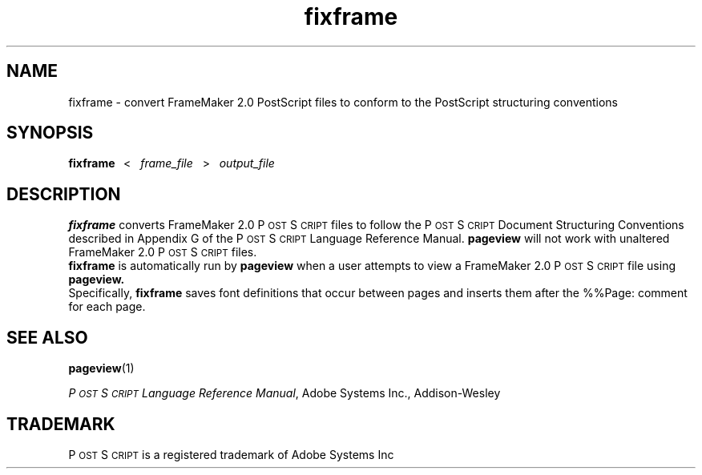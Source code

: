 .\" Copyright (c) 1994 - Sun Microsystems, Inc.
.TH fixframe 1  "24 March 1992"
.IX "fixframe" "" "\f3fixframe\f1 \(em converts FrameMaker *.ps files to PostScript" ""
.IX "PostScript" "convert" "PostScript" "convert FrameMaker *.ps files \(em \f3fixframe\f1(1)"
.ds Ps P\s-2OST\s+2S\s-2CRIPT\s+2
.SH NAME
fixframe \- convert FrameMaker 2.0 PostScript files to conform
to the PostScript structuring conventions
.SH SYNOPSIS
.B fixframe\ \  
<\ \ 
.I frame_file\ \  
>\ \ 
.I output_file
.sp .5
.SH DESCRIPTION
.B fixframe 
converts FrameMaker 2.0 \*(Ps files to follow the \*(Ps Document
Structuring Conventions described in Appendix G of the \*(Ps Language
Reference Manual.
.B pageview
will not work with unaltered FrameMaker 2.0 \*(Ps files.
.sp .5
.B fixframe
is automatically run by
.B pageview
when a user attempts to view a FrameMaker 2.0 \*(Ps file using
.B pageview.
.sp .5
Specifically,
.B fixframe
saves font definitions that occur between pages and inserts them 
after the %%Page: comment for each page.
.sp .5
.SH "SEE ALSO"
.BR pageview (1)
.sp .5
.LP
.IR "\*(Ps Language Reference Manual" ,
Adobe Systems Inc., Addison-Wesley
.sp .5
.SH TRADEMARK
\*(Ps is a registered trademark of Adobe Systems Inc

